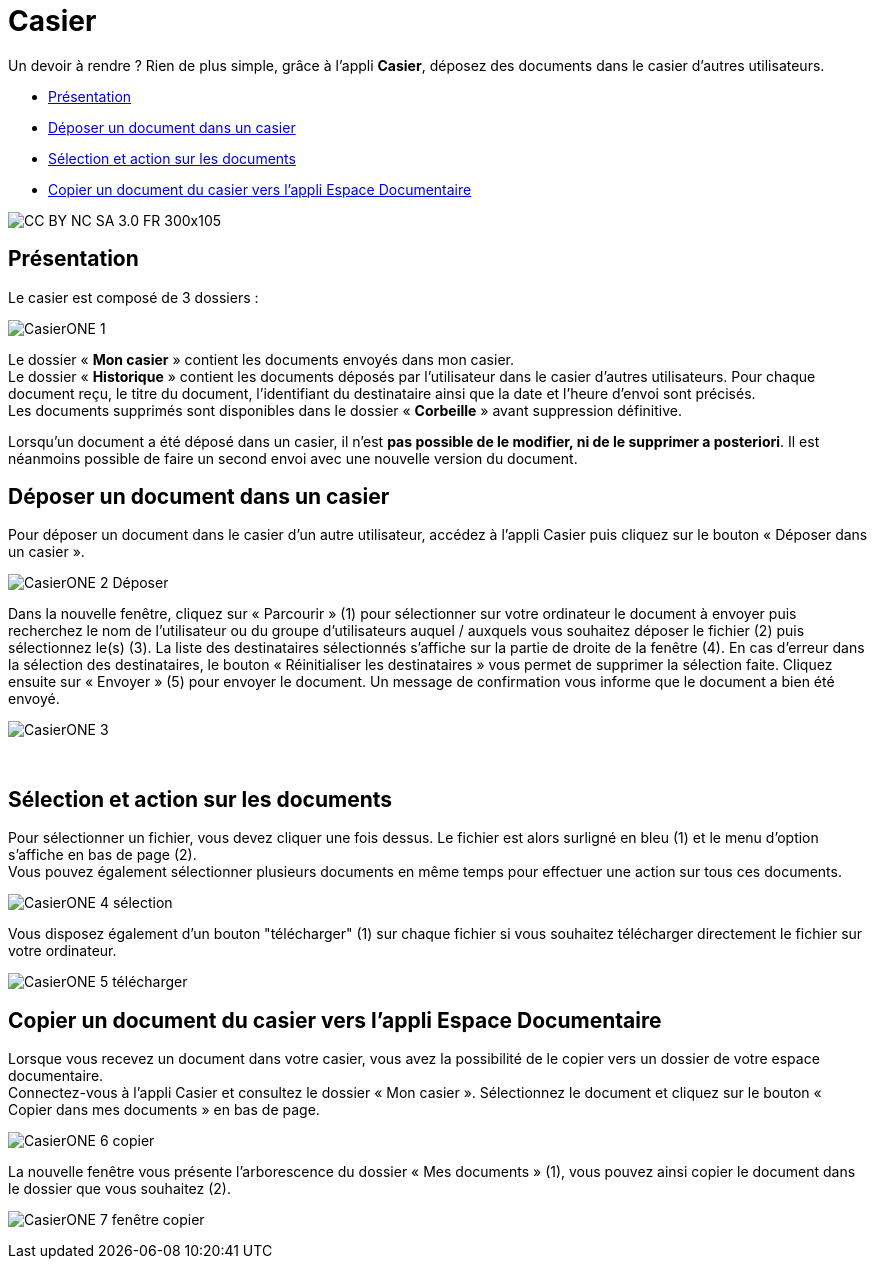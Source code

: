 [[casier]]
= Casier

Un devoir à rendre ? Rien de plus simple, grâce à l'appli *Casier*, déposez des documents dans le casier d’autres utilisateurs. 

* link:index.html?iframe=true#presentation[Présentation]
* link:index.html?iframe=true#cas-d-usage-1[Déposer un document dans un
casier]
* link:index.html?iframe=true#cas-d-usage-2[Sélection et action sur les
documents]
* link:index.html?iframe=true#cas-d-usage-3[Copier un document du casier
vers l'appli Espace Documentaire]

image:../../wp-content/uploads/2015/03/CC-BY-NC-SA-3.0-FR-300x105.png[]


[[presentation]]
== Présentation

Le casier est composé de 3 dossiers :

image:/assets/CasierONE_1.JPG[]

Le dossier « *Mon casier* » contient les documents envoyés dans mon
casier. +
Le dossier « *Historique* » contient les documents déposés par
l'utilisateur dans le casier d'autres utilisateurs. Pour chaque document
reçu, le titre du document, l'identifiant du destinataire ainsi que la
date et l'heure d'envoi sont précisés. +
Les documents supprimés sont disponibles dans le dossier « *Corbeille* »
avant suppression définitive.

Lorsqu'un document a été déposé dans un casier, il n’est **pas possible
de le modifier, ni de le supprimer a posteriori**. Il est néanmoins
possible de faire un second envoi avec une nouvelle version du document.

[[cas-d-usage-1]]
== Déposer un document dans un casier

Pour déposer un document dans le casier d'un autre utilisateur, accédez
à l'appli Casier puis cliquez sur le bouton « Déposer dans un casier ».

image:/assets/CasierONE_2 Déposer.jpg[]

Dans la nouvelle fenêtre, cliquez sur « Parcourir » (1) pour sélectionner sur votre ordinateur le document à envoyer puis recherchez le nom de l’utilisateur ou du groupe d’utilisateurs auquel / auxquels vous souhaitez déposer le fichier (2) puis sélectionnez le(s) (3). La liste des destinataires sélectionnés s’affiche sur la partie de droite de la fenêtre (4).  En cas d’erreur dans la sélection des destinataires, le bouton « Réinitialiser les destinataires » vous permet de supprimer la sélection faite.
Cliquez ensuite sur « Envoyer » (5) pour envoyer le document. Un message de confirmation vous informe que le document a bien été envoyé.


image:/assets/CasierONE_3.png[]

 

[[cas-d-usage-2]]
== Sélection et action sur les documents

Pour sélectionner un fichier, vous devez cliquer une fois dessus. Le
fichier est alors surligné en bleu (1) et le menu d'option s'affiche en
bas de page (2). +
Vous pouvez également sélectionner plusieurs documents en même temps
pour effectuer une action sur tous ces documents.

image:/assets/CasierONE_4 sélection.jpg[]

Vous disposez également d'un bouton "télécharger" (1) sur chaque fichier
si vous souhaitez télécharger directement le fichier sur votre
ordinateur.

image:/assets/CasierONE_5 télécharger.jpg[]

[[cas-d-usage-3]]
== Copier un document du casier vers l'appli Espace Documentaire

Lorsque vous recevez un document dans votre casier, vous avez la
possibilité de le copier vers un dossier de votre espace documentaire. +
Connectez-vous à l'appli Casier et consultez le dossier « Mon casier ».
Sélectionnez le document et cliquez sur le bouton « Copier dans mes
documents » en bas de page.

image:/assets/CasierONE_6 copier.png[]

La nouvelle fenêtre vous présente l'arborescence du dossier « Mes
documents » (1), vous pouvez ainsi copier le document dans le dossier
que vous souhaitez (2).

image:/assets/CasierONE_7 fenêtre copier.jpg[]
